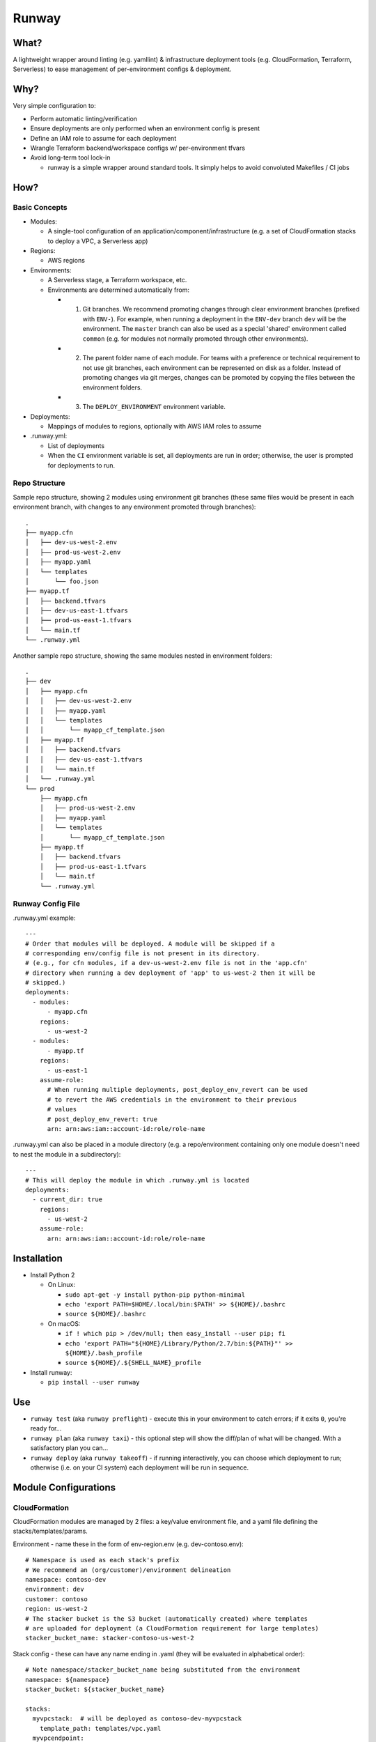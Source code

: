 Runway
======

What?
-----

A lightweight wrapper around linting (e.g. yamllint) & infrastructure
deployment tools (e.g. CloudFormation, Terraform, Serverless) to ease
management of per-environment configs & deployment.

Why?
----

Very simple configuration to:

-  Perform automatic linting/verification
-  Ensure deployments are only performed when an environment config is
   present
-  Define an IAM role to assume for each deployment
-  Wrangle Terraform backend/workspace configs w/ per-environment tfvars
-  Avoid long-term tool lock-in

   -  runway is a simple wrapper around standard tools. It simply helps
      to avoid convoluted Makefiles / CI jobs

How?
----

Basic Concepts
~~~~~~~~~~~~~~

-  Modules:

   -  A single-tool configuration of an
      application/component/infrastructure (e.g. a set of CloudFormation
      stacks to deploy a VPC, a Serverless app)

-  Regions:

   -  AWS regions

-  Environments:

   -  A Serverless stage, a Terraform workspace, etc.
   -  Environments are determined automatically from:

      -

         1) Git branches. We recommend promoting changes through clear
            environment branches (prefixed with ``ENV-``). For example,
            when running a deployment in the ``ENV-dev`` branch ``dev``
            will be the environment. The ``master`` branch can also be
            used as a special 'shared' environment called ``common``
            (e.g. for modules not normally promoted through other
            environments).

      -

         2) The parent folder name of each module. For teams with a
            preference or technical requirement to not use git branches,
            each environment can be represented on disk as a folder.
            Instead of promoting changes via git merges, changes can be
            promoted by copying the files between the environment
            folders.

      -

         3) The ``DEPLOY_ENVIRONMENT`` environment variable.

-  Deployments:

   -  Mappings of modules to regions, optionally with AWS IAM roles to
      assume

-  .runway.yml:

   -  List of deployments
   -  When the ``CI`` environment variable is set, all deployments are
      run in order; otherwise, the user is prompted for deployments to
      run.

Repo Structure
~~~~~~~~~~~~~~

Sample repo structure, showing 2 modules using environment git branches
(these same files would be present in each environment branch, with
changes to any environment promoted through branches):

::

    .
    ├── myapp.cfn
    │   ├── dev-us-west-2.env
    │   ├── prod-us-west-2.env
    │   ├── myapp.yaml
    │   └── templates
    │       └── foo.json
    ├── myapp.tf
    │   ├── backend.tfvars
    │   ├── dev-us-east-1.tfvars
    │   ├── prod-us-east-1.tfvars
    │   └── main.tf
    └── .runway.yml

Another sample repo structure, showing the same modules nested in
environment folders:

::

    .
    ├── dev
    │   ├── myapp.cfn
    │   │   ├── dev-us-west-2.env
    │   │   ├── myapp.yaml
    │   │   └── templates
    │   │       └── myapp_cf_template.json
    │   ├── myapp.tf
    │   │   ├── backend.tfvars
    │   │   ├── dev-us-east-1.tfvars
    │   │   └── main.tf
    │   └── .runway.yml
    └── prod
        ├── myapp.cfn
        │   ├── prod-us-west-2.env
        │   ├── myapp.yaml
        │   └── templates
        │       └── myapp_cf_template.json
        ├── myapp.tf
        │   ├── backend.tfvars
        │   ├── prod-us-east-1.tfvars
        │   └── main.tf
        └── .runway.yml

Runway Config File
~~~~~~~~~~~~~~~~~~

.runway.yml example:

::

    ---
    # Order that modules will be deployed. A module will be skipped if a
    # corresponding env/config file is not present in its directory.
    # (e.g., for cfn modules, if a dev-us-west-2.env file is not in the 'app.cfn'
    # directory when running a dev deployment of 'app' to us-west-2 then it will be
    # skipped.)
    deployments:
      - modules:
          - myapp.cfn
        regions:
          - us-west-2
      - modules:
          - myapp.tf
        regions:
          - us-east-1
        assume-role:
          # When running multiple deployments, post_deploy_env_revert can be used
          # to revert the AWS credentials in the environment to their previous
          # values
          # post_deploy_env_revert: true
          arn: arn:aws:iam::account-id:role/role-name

.runway.yml can also be placed in a module directory (e.g. a
repo/environment containing only one module doesn't need to nest the
module in a subdirectory):

::

    ---
    # This will deploy the module in which .runway.yml is located
    deployments:
      - current_dir: true
        regions:
          - us-west-2
        assume-role:
          arn: arn:aws:iam::account-id:role/role-name

Installation
------------

-  Install Python 2

   -  On Linux:

      -  ``sudo apt-get -y install python-pip python-minimal``
      -  ``echo 'export PATH=$HOME/.local/bin:$PATH' >> ${HOME}/.bashrc``
      -  ``source ${HOME}/.bashrc``

   -  On macOS:

      -  ``if ! which pip > /dev/null; then easy_install --user pip; fi``
      -  ``echo 'export PATH="${HOME}/Library/Python/2.7/bin:${PATH}"' >> ${HOME}/.bash_profile``
      -  ``source ${HOME}/.${SHELL_NAME}_profile``

-  Install runway:

   -  ``pip install --user runway``

Use
---

-  ``runway test`` (aka ``runway preflight``) - execute this in your
   environment to catch errors; if it exits ``0``, you're ready for...
-  ``runway plan`` (aka ``runway taxi``) - this optional step will show
   the diff/plan of what will be changed. With a satisfactory plan you
   can...
-  ``runway deploy`` (aka ``runway takeoff``) - if running
   interactively, you can choose which deployment to run; otherwise
   (i.e. on your CI system) each deployment will be run in sequence.

Module Configurations
---------------------

CloudFormation
~~~~~~~~~~~~~~

CloudFormation modules are managed by 2 files: a key/value environment
file, and a yaml file defining the stacks/templates/params.

Environment - name these in the form of env-region.env (e.g.
dev-contoso.env):

::

    # Namespace is used as each stack's prefix
    # We recommend an (org/customer)/environment delineation
    namespace: contoso-dev
    environment: dev
    customer: contoso
    region: us-west-2
    # The stacker bucket is the S3 bucket (automatically created) where templates
    # are uploaded for deployment (a CloudFormation requirement for large templates)
    stacker_bucket_name: stacker-contoso-us-west-2

Stack config - these can have any name ending in .yaml (they will be
evaluated in alphabetical order):

::

    # Note namespace/stacker_bucket_name being substituted from the environment
    namespace: ${namespace}
    stacker_bucket: ${stacker_bucket_name}

    stacks:
      myvpcstack:  # will be deployed as contoso-dev-myvpcstack
        template_path: templates/vpc.yaml
      myvpcendpoint:
        template_path: templates/vpcendpoint.yaml
        # variables map directly to CFN parameters; here used to supply the
        # VpcId output from the myvpcstack to the VpcId parameter of this stack
        variables:
          VpcId: ${output myvpcstack::VpcId}

Serverless
~~~~~~~~~~

Standard `Serverless <https://serverless.com/framework/>`__ rules apply,
with the following recommendations/caveats:

-  A ``package.json`` file is required, specifying the serverless
   dependency and a deploy script, e.g.:

   ::

       {
         "name": "mymodulename",
         "version": "1.0.0",
         "description": "My serverless module",
         "main": "handler.py",
         "devDependencies": {
       "serverless": "^1.25.0"
         },
         "scripts": {
       "deploy": "sls deploy"
         },
         "author": "Serverless Devs",
         "license": "ISC"
       }

-  We strongly recommend you commit the package-lock.json that is
   generated after running ``npm install``
-  Each environment requires its own config file (even if empty), in one
   of the following forms:

   ::

       config-env-region.yaml
       config-env.yaml
       config-env-region.yml
       config-env.yml
       config-env-region.json
       config-env.json

Terraform
~~~~~~~~~

Standard Terraform rules apply, with the following
recommendations/caveats:

-  Each environment requires its own tfvars file, in the form of
   env-region.tfvars (e.g. dev-contoso.tfvars).
-  We recommend having a backend configuration separate from the
   terraform module code:

main.tf:

::

    terraform {
      backend "s3" {
        key = "some_unique_identifier_for_my_module" # e.g. contosovpc
      }
    }
    # continue with code here...

backend.tfvars (or backend-env-region.tfvars, or backend-env.tfvars, or
backend-region.tfvars):

::

    bucket = "SOMEBUCKNAME"
    region = "SOMEREGION"
    dynamodb_table = "SOMETABLENAME"
